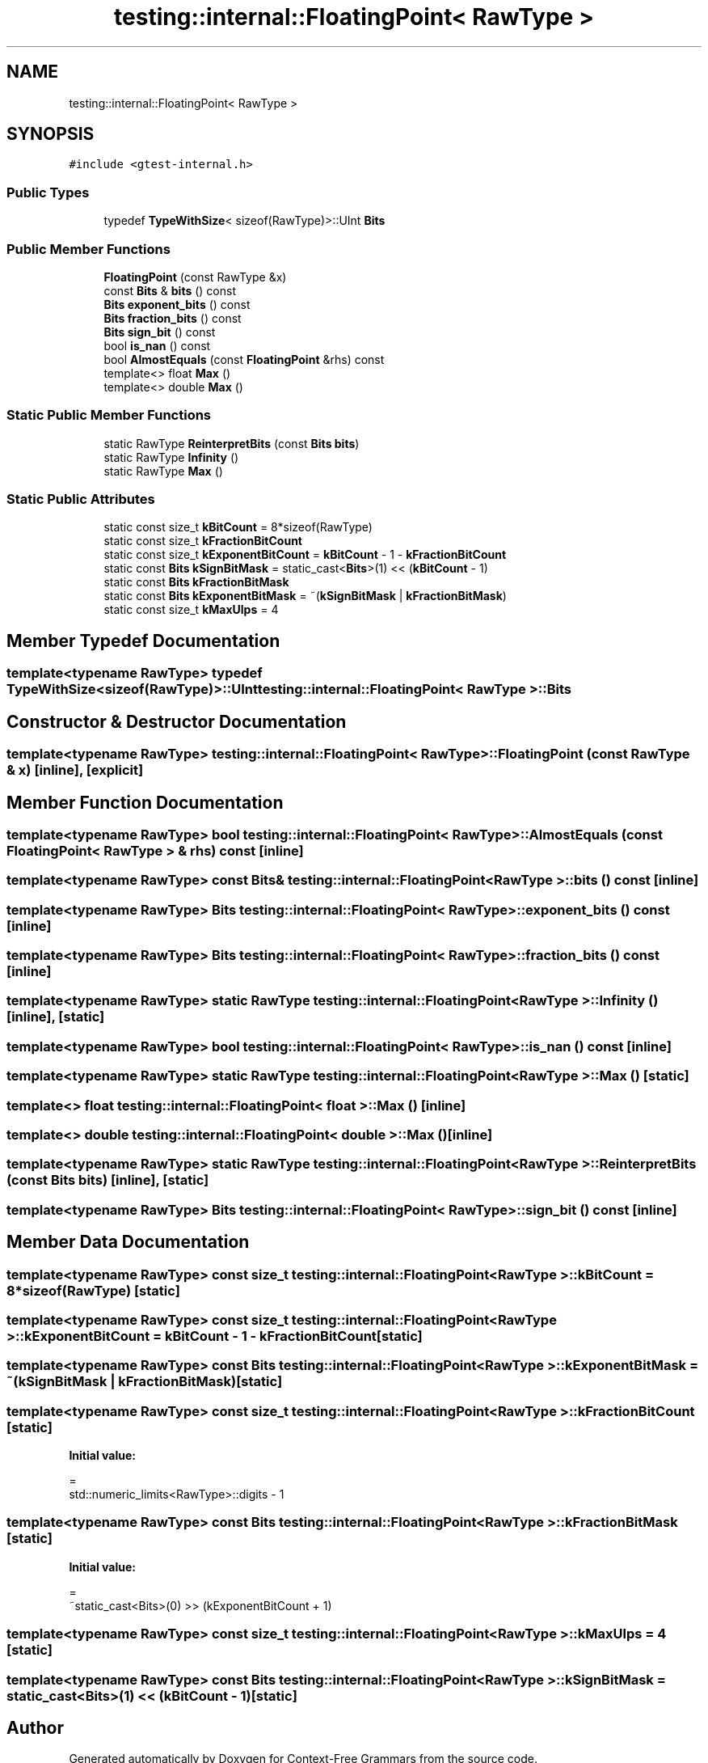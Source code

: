 .TH "testing::internal::FloatingPoint< RawType >" 3 "Tue Jun 4 2019" "Context-Free Grammars" \" -*- nroff -*-
.ad l
.nh
.SH NAME
testing::internal::FloatingPoint< RawType >
.SH SYNOPSIS
.br
.PP
.PP
\fC#include <gtest\-internal\&.h>\fP
.SS "Public Types"

.in +1c
.ti -1c
.RI "typedef \fBTypeWithSize\fP< sizeof(RawType)>::UInt \fBBits\fP"
.br
.in -1c
.SS "Public Member Functions"

.in +1c
.ti -1c
.RI "\fBFloatingPoint\fP (const RawType &x)"
.br
.ti -1c
.RI "const \fBBits\fP & \fBbits\fP () const"
.br
.ti -1c
.RI "\fBBits\fP \fBexponent_bits\fP () const"
.br
.ti -1c
.RI "\fBBits\fP \fBfraction_bits\fP () const"
.br
.ti -1c
.RI "\fBBits\fP \fBsign_bit\fP () const"
.br
.ti -1c
.RI "bool \fBis_nan\fP () const"
.br
.ti -1c
.RI "bool \fBAlmostEquals\fP (const \fBFloatingPoint\fP &rhs) const"
.br
.ti -1c
.RI "template<> float \fBMax\fP ()"
.br
.ti -1c
.RI "template<> double \fBMax\fP ()"
.br
.in -1c
.SS "Static Public Member Functions"

.in +1c
.ti -1c
.RI "static RawType \fBReinterpretBits\fP (const \fBBits\fP \fBbits\fP)"
.br
.ti -1c
.RI "static RawType \fBInfinity\fP ()"
.br
.ti -1c
.RI "static RawType \fBMax\fP ()"
.br
.in -1c
.SS "Static Public Attributes"

.in +1c
.ti -1c
.RI "static const size_t \fBkBitCount\fP = 8*sizeof(RawType)"
.br
.ti -1c
.RI "static const size_t \fBkFractionBitCount\fP"
.br
.ti -1c
.RI "static const size_t \fBkExponentBitCount\fP = \fBkBitCount\fP \- 1 \- \fBkFractionBitCount\fP"
.br
.ti -1c
.RI "static const \fBBits\fP \fBkSignBitMask\fP = static_cast<\fBBits\fP>(1) << (\fBkBitCount\fP \- 1)"
.br
.ti -1c
.RI "static const \fBBits\fP \fBkFractionBitMask\fP"
.br
.ti -1c
.RI "static const \fBBits\fP \fBkExponentBitMask\fP = ~(\fBkSignBitMask\fP | \fBkFractionBitMask\fP)"
.br
.ti -1c
.RI "static const size_t \fBkMaxUlps\fP = 4"
.br
.in -1c
.SH "Member Typedef Documentation"
.PP 
.SS "template<typename RawType> typedef \fBTypeWithSize\fP<sizeof(RawType)>::UInt \fBtesting::internal::FloatingPoint\fP< RawType >::\fBBits\fP"

.SH "Constructor & Destructor Documentation"
.PP 
.SS "template<typename RawType> \fBtesting::internal::FloatingPoint\fP< RawType >::\fBFloatingPoint\fP (const RawType & x)\fC [inline]\fP, \fC [explicit]\fP"

.SH "Member Function Documentation"
.PP 
.SS "template<typename RawType> bool \fBtesting::internal::FloatingPoint\fP< RawType >::AlmostEquals (const \fBFloatingPoint\fP< RawType > & rhs) const\fC [inline]\fP"

.SS "template<typename RawType> const \fBBits\fP& \fBtesting::internal::FloatingPoint\fP< RawType >::bits () const\fC [inline]\fP"

.SS "template<typename RawType> \fBBits\fP \fBtesting::internal::FloatingPoint\fP< RawType >::exponent_bits () const\fC [inline]\fP"

.SS "template<typename RawType> \fBBits\fP \fBtesting::internal::FloatingPoint\fP< RawType >::fraction_bits () const\fC [inline]\fP"

.SS "template<typename RawType> static RawType \fBtesting::internal::FloatingPoint\fP< RawType >::Infinity ()\fC [inline]\fP, \fC [static]\fP"

.SS "template<typename RawType> bool \fBtesting::internal::FloatingPoint\fP< RawType >::is_nan () const\fC [inline]\fP"

.SS "template<typename RawType> static RawType \fBtesting::internal::FloatingPoint\fP< RawType >::Max ()\fC [static]\fP"

.SS "template<> float \fBtesting::internal::FloatingPoint\fP< float >::Max ()\fC [inline]\fP"

.SS "template<> double \fBtesting::internal::FloatingPoint\fP< double >::Max ()\fC [inline]\fP"

.SS "template<typename RawType> static RawType \fBtesting::internal::FloatingPoint\fP< RawType >::ReinterpretBits (const \fBBits\fP bits)\fC [inline]\fP, \fC [static]\fP"

.SS "template<typename RawType> \fBBits\fP \fBtesting::internal::FloatingPoint\fP< RawType >::sign_bit () const\fC [inline]\fP"

.SH "Member Data Documentation"
.PP 
.SS "template<typename RawType> const size_t \fBtesting::internal::FloatingPoint\fP< RawType >::kBitCount = 8*sizeof(RawType)\fC [static]\fP"

.SS "template<typename RawType> const size_t \fBtesting::internal::FloatingPoint\fP< RawType >::kExponentBitCount = \fBkBitCount\fP \- 1 \- \fBkFractionBitCount\fP\fC [static]\fP"

.SS "template<typename RawType> const \fBBits\fP \fBtesting::internal::FloatingPoint\fP< RawType >::kExponentBitMask = ~(\fBkSignBitMask\fP | \fBkFractionBitMask\fP)\fC [static]\fP"

.SS "template<typename RawType> const size_t \fBtesting::internal::FloatingPoint\fP< RawType >::kFractionBitCount\fC [static]\fP"
\fBInitial value:\fP
.PP
.nf
=
    std::numeric_limits<RawType>::digits - 1
.fi
.SS "template<typename RawType> const \fBBits\fP \fBtesting::internal::FloatingPoint\fP< RawType >::kFractionBitMask\fC [static]\fP"
\fBInitial value:\fP
.PP
.nf
=
    ~static_cast<Bits>(0) >> (kExponentBitCount + 1)
.fi
.SS "template<typename RawType> const size_t \fBtesting::internal::FloatingPoint\fP< RawType >::kMaxUlps = 4\fC [static]\fP"

.SS "template<typename RawType> const \fBBits\fP \fBtesting::internal::FloatingPoint\fP< RawType >::kSignBitMask = static_cast<\fBBits\fP>(1) << (\fBkBitCount\fP \- 1)\fC [static]\fP"


.SH "Author"
.PP 
Generated automatically by Doxygen for Context-Free Grammars from the source code\&.
